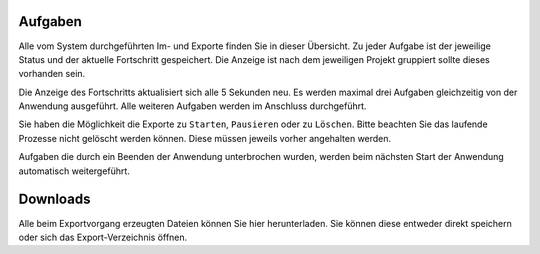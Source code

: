Aufgaben
========

Alle vom System durchgeführten Im- und Exporte finden Sie in dieser Übersicht. Zu jeder Aufgabe ist der jeweilige Status und der aktuelle Fortschritt gespeichert. Die Anzeige ist nach dem jeweiligen Projekt gruppiert sollte dieses vorhanden sein.

Die Anzeige des Fortschritts aktualisiert sich alle 5 Sekunden neu. Es werden maximal drei Aufgaben gleichzeitig von der Anwendung ausgeführt. Alle weiteren Aufgaben werden im Anschluss durchgeführt.

Sie haben die Möglichkeit die Exporte zu ``Starten``, ``Pausieren`` oder zu ``Löschen``. Bitte beachten Sie das laufende Prozesse nicht gelöscht werden können. Diese müssen jeweils vorher angehalten werden.

Aufgaben die durch ein Beenden der Anwendung unterbrochen wurden, werden beim nächsten Start der Anwendung automatisch weitergeführt.

Downloads
=========
Alle beim Exportvorgang erzeugten Dateien können Sie hier herunterladen. Sie können diese entweder direkt speichern oder sich das Export-Verzeichnis öffnen.
